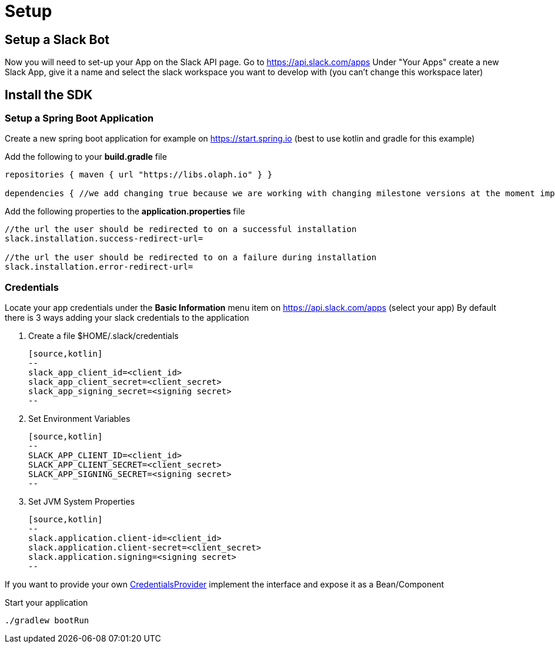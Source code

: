 = Setup

:excerpt: This short guide will guide you through a quick setup
:title: Setup
:order: 1
:source-highlighter: pygments

== Setup a Slack Bot

Now you will need to set-up your App on the Slack API page.
Go to https://api.slack.com/apps Under "Your Apps" create a new Slack App, give it a name and select the slack workspace you want to develop with (you can’t change this workspace later)

== Install the SDK

=== Setup a Spring Boot Application

Create a new spring boot application for example on https://start.spring.io (best to use kotlin and gradle for this example)

Add the following to your *build.gradle* file

[source,kotlin]
--
repositories { maven { url "https://libs.olaph.io" } }

dependencies { //we add changing true because we are working with changing milestone versions at the moment implementation(group: "io.olaph.slack", name: "slack-spring-boot-starter", version: "{version}", changing: true) }
--

Add the following properties to the *application.properties* file

[source,kotlin]
--
//the url the user should be redirected to on a successful installation
slack.installation.success-redirect-url=

//the url the user should be redirected to on a failure during installation
slack.installation.error-redirect-url=
--

=== Credentials

Locate your app credentials under the *Basic Information* menu item on https://api.slack.com/apps (select your app) By default there is 3 ways adding your slack credentials to the application

1. Create a file $HOME/.slack/credentials

    [source,kotlin]
    --
    slack_app_client_id=<client_id>
    slack_app_client_secret=<client_secret>
    slack_app_signing_secret=<signing secret>
    --

2. Set Environment Variables

    [source,kotlin]
    --
    SLACK_APP_CLIENT_ID=<client_id>
    SLACK_APP_CLIENT_SECRET=<client_secret>
    SLACK_APP_SIGNING_SECRET=<signing secret>
    --

3. Set JVM System Properties

    [source,kotlin]
    --
    slack.application.client-id=<client_id>
    slack.application.client-secret=<client_secret>
    slack.application.signing=<signing secret>
    --

If you want to provide your own link:starter/slack-spring-boot-autoconfigure/src/main/kotlin/io/olaph/slack/broker/autoconfiguration/credentials/CredentialsProvider.kt[CredentialsProvider] implement the interface and expose it as a Bean/Component

Start your application

[source,kotlin]
--
./gradlew bootRun
--
